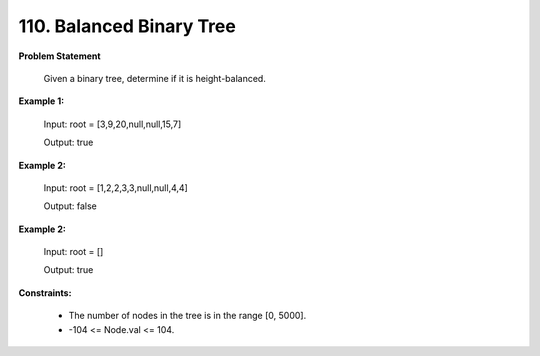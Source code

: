 =============================
110. Balanced Binary Tree
=============================

**Problem Statement**

    Given a binary tree, determine if it is height-balanced.

**Example 1:**

    Input: root = [3,9,20,null,null,15,7]

    Output: true

**Example 2:**

    Input: root = [1,2,2,3,3,null,null,4,4]

    Output: false

**Example 2:**

    Input: root = []

    Output: true

**Constraints:**

    * The number of nodes in the tree is in the range [0, 5000].
    *  -104 <= Node.val <= 104.